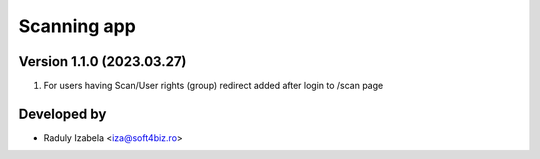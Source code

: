 
==================================
Scanning app
==================================


Version 1.1.0 (2023.03.27)
--------------------------
#. For users having Scan/User rights (group) redirect added after login to /scan page

Developed by
-------------
* Raduly Izabela <iza@soft4biz.ro>
